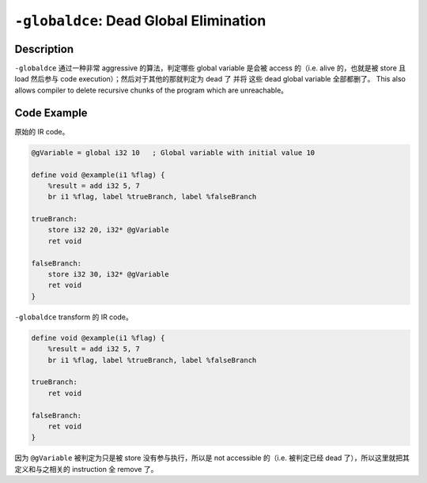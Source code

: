 ``-globaldce``: Dead Global Elimination
=====

Description
--------

``-globaldce`` 通过一种非常 aggressive 的算法，判定哪些 global variable 是会被 access 的（i.e. alive 的，也就是被 store 且 load 然后参与 code execution）；然后对于其他的那就判定为 dead 了 并将 这些 dead global variable 全部都删了。
This also allows compiler to delete recursive chunks of the program which are unreachable。

Code Example
--------

原始的 IR code。

.. code-block:: llvm

    @gVariable = global i32 10   ; Global variable with initial value 10

    define void @example(i1 %flag) {
        %result = add i32 5, 7
        br i1 %flag, label %trueBranch, label %falseBranch

    trueBranch:
        store i32 20, i32* @gVariable
        ret void

    falseBranch:
        store i32 30, i32* @gVariable
        ret void
    }

``-globaldce`` transform 的 IR code。

.. code-block:: llvm

    define void @example(i1 %flag) {
        %result = add i32 5, 7
        br i1 %flag, label %trueBranch, label %falseBranch

    trueBranch:
        ret void

    falseBranch:
        ret void
    }

因为 ``@gVariable`` 被判定为只是被 store 没有参与执行，所以是 not accessible 的（i.e. 被判定已经 dead 了），所以这里就把其定义和与之相关的 instruction 全 remove 了。
